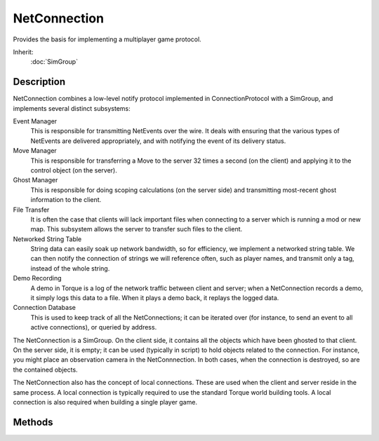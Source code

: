 NetConnection
=============

Provides the basis for implementing a multiplayer game protocol.

Inherit:
	:doc:`SimGroup`

Description
-----------

NetConnection combines a low-level notify protocol implemented in ConnectionProtocol with a SimGroup, and implements several distinct subsystems:

Event Manager
	This is responsible for transmitting NetEvents over the wire. It deals with ensuring that the various types of NetEvents are delivered appropriately, and with notifying the event of its delivery status.

Move Manager
	This is responsible for transferring a Move to the server 32 times a second (on the client) and applying it to the control object (on the server).

Ghost Manager
	This is responsible for doing scoping calculations (on the server side) and transmitting most-recent ghost information to the client.

File Transfer
	It is often the case that clients will lack important files when connecting to a server which is running a mod or new map. This subsystem allows the server to transfer such files to the client.

Networked String Table 
	String data can easily soak up network bandwidth, so for efficiency, we implement a networked string table. We can then notify the connection of strings we will reference often, such as player names, and transmit only a tag, instead of the whole string.

Demo Recording 
	A demo in Torque is a log of the network traffic between client and server; when a NetConnection records a demo, it simply logs this data to a file. When it plays a demo back, it replays the logged data.

Connection Database 
	This is used to keep track of all the NetConnections; it can be iterated over (for instance, to send an event to all active connections), or queried by address.

The NetConnection is a SimGroup. On the client side, it contains all the objects which have been ghosted to that client. On the server side, it is empty; it can be used (typically in script) to hold objects related to the connection. For instance, you might place an observation camera in the NetConnnection. In both cases, when the connection is destroyed, so are the contained objects.

The NetConnection also has the concept of local connections. These are used when the client and server reside in the same process. A local connection is typically required to use the standard Torque world building tools. A local connection is also required when building a single player game.

Methods
-------

.. cpp:function:: void NetConnection::checkMaxRate()

	Ensures that all configured packet rates and sizes meet minimum requirements. This method is normally only called when a NetConnection class is first constructed. It need only be manually called if the global variables that set the packet rate or size have changed.

.. cpp:function:: void NetConnection::clearPaths()

	On the server, resets the connection to indicate that motion spline paths have not been transmitted. Typically when a mission has ended on the server, all connected clients are informed of this change and their connections are reset back to a starting state. This method resets a connection on the server to indicate that motion spline paths have not been transmitted.

	Example::

		// Inform the clients
		for (%clientIndex = 0; %clientIndex < ClientGroup.getCount(); %clientIndex++)
		   {
		      // clear ghosts and paths from all clients
		      %cl = ClientGroup.getObject(%clientIndex);
		      %cl.endMission();
		      %cl.resetGhosting();
		      %cl.clearPaths();
		   }

.. cpp:function:: void NetConnection::connect(string remoteAddress)

	Connects to the remote address. Attempts to connect with another NetConnection on the given address. Typically once connected, a game's information is passed along from the server to the client, followed by the player entering the game world. The actual procedure is dependent on the NetConnection subclass that is used. i.e. GameConnection .

	:param remoteAddress: The address to connect to in the form of IP:<address>:<port although the IP: portion is optional. The address portion may be in the form of w.x.y.z or as a host name, in which case a DNS lookup will be performed. You may also substitue the word broadcast for the address to broadcast the connect request over the local subnet.

.. cpp:function:: string NetConnection::connectLocal()

	Connects with the server that is running within the same process as the client.

	:return: An error text message upon failure, or an empty string when successful.

.. cpp:function:: string NetConnection::getAddress()

	Returns the far end network address for the connection. The address will be in one of the following forms: 
	
	* IP:Broadcast:<port> for broadcast type addresses
	* IP:<address>:<port> for IP addresses
	* local when connected locally (server and client running in same process 

.. cpp:function:: int NetConnection::getGhostID(int realID)

	On server or client, convert a real id to the ghost id for this connection. Torque's network ghosting system only exchanges ghost ID's between the server and client. Use this method on the server or client to discover an object's ghost ID based on its real SimObject ID.

	:param realID: The real SimObject ID of the object.

	:return: The ghost ID of the object for this connection, or -1 if it could not be resolved.

.. cpp:function:: int NetConnection::getGhostsActive()

	Provides the number of active ghosts on the connection.

	:return: The number of active ghosts. 

.. cpp:function:: int NetConnection::getPacketLoss()

	Returns the percentage of packets lost per tick.

.. cpp:function:: int NetConnection::getPing()

	Returns the average round trip time (in ms) for the connection. The round trip time is recalculated every time a notify packet is received. Notify packets are used to information the connection that the far end successfully received the sent packet.

.. cpp:function:: int NetConnection::resolveGhostID(int ghostID)

	On the client, convert a ghost ID from this connection to a real SimObject ID. Torque's network ghosting system only exchanges ghost ID's between the server and client. Use this method on the client to discover an object's local SimObject ID when you only have a ghost ID.

	:param ghostID: The ghost ID of the object as sent by the server.

	:return:  ID of the object, or 0 if it could not be resolved.

	Example::

		%object = ServerConnection.resolveGhostID( %ghostId );

.. cpp:function:: int NetConnection::resolveObjectFromGhostIndex(int ghostID)

	On the server, convert a ghost ID from this connection to a real SimObject ID. Torque's network ghosting system only exchanges ghost ID's between the server and client. Use this method on the server to discover an object's local SimObject ID when you only have a ghost ID.

	:param ghostID: The ghost ID of the object as sent by the server.

	:return:  ID of the object, or 0 if it could not be resolved.

	Example::

		%object = %client.resolveObjectFromGhostIndex( %ghostId );

.. cpp:function:: void NetConnection::setSimulatedNetParams(float packetLoss, int delay)

	Simulate network issues on the connection for testing.

	:param packetLoss: The fraction of packets that will be lost. Ranges from 0.0 (no loss) to 1.0 (complete loss)
	:param delay: Delays packets being transmitted by simulating a particular ping. This is an absolute integer, measured in ms.

.. cpp:function:: void NetConnection::transmitPaths()

	Sent by the server during phase 2 of the mission download to update motion spline paths. The server transmits all spline motion paths that are within the mission ( Path ) separate from other objects. This is due to the potentially large number of nodes within each path, which may saturate a packet sent to the client. By managing this step separately, Torque has finer control over how packets are organised vs. doing it during the ghosting stage. Internally a PathManager is used to track all paths defined within a mission on the server, and each one is transmitted using a PathManagerEvent. The client side collects these events and builds the given paths within its own PathManager. This is typically done during the standard mission start phase 2 when following Torque's example mission startup sequence. When a mission is ended, all paths need to be cleared from their respective path managers.

	Example::

		function serverCmdMissionStartPhase2Ack(%client, %seq, %playerDB)
		{
		   // Make sure to ignore calls from a previous mission load
		   if (%seq != $missionSequence || !$MissionRunning)
		      return;
		   if (%client.currentPhase != 1.5)
		      return;
		   %client.currentPhase = 2;
		
		   // Set the player datablock choice
		   %client.playerDB = %playerDB;
		
		   // Update mission paths (SimPath), this needs to get there before the objects.
		   %client.transmitPaths();
		
		   // Start ghosting objects to the client
		   %client.activateGhosting();
		}
